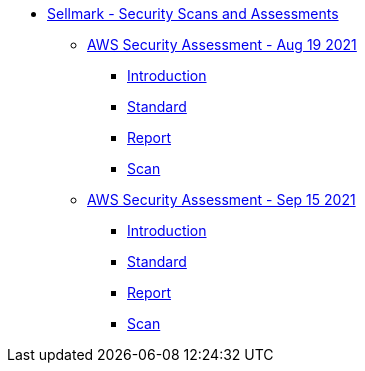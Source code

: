 * xref:index.adoc[Sellmark - Security Scans and Assessments]
** xref:aws-assessment-20210810/index.adoc[AWS Security Assessment - Aug 19 2021]
*** xref:aws-assessment-20210810/introduction.adoc[Introduction]
*** xref:aws-assessment-20210810/cis-benchmark.adoc[Standard]
*** xref:aws-assessment-20210810/report.adoc[Report]
*** xref:aws-assessment-20210810/scan.adoc[Scan]

** xref:aws-assessment-20210908/index.adoc[AWS Security Assessment - Sep 15 2021]
*** xref:aws-assessment-20210908/introduction.adoc[Introduction]
*** xref:aws-assessment-20210908/cis-benchmark.adoc[Standard]
*** xref:aws-assessment-20210908/report.adoc[Report]
*** xref:aws-assessment-20210908/scan.adoc[Scan]